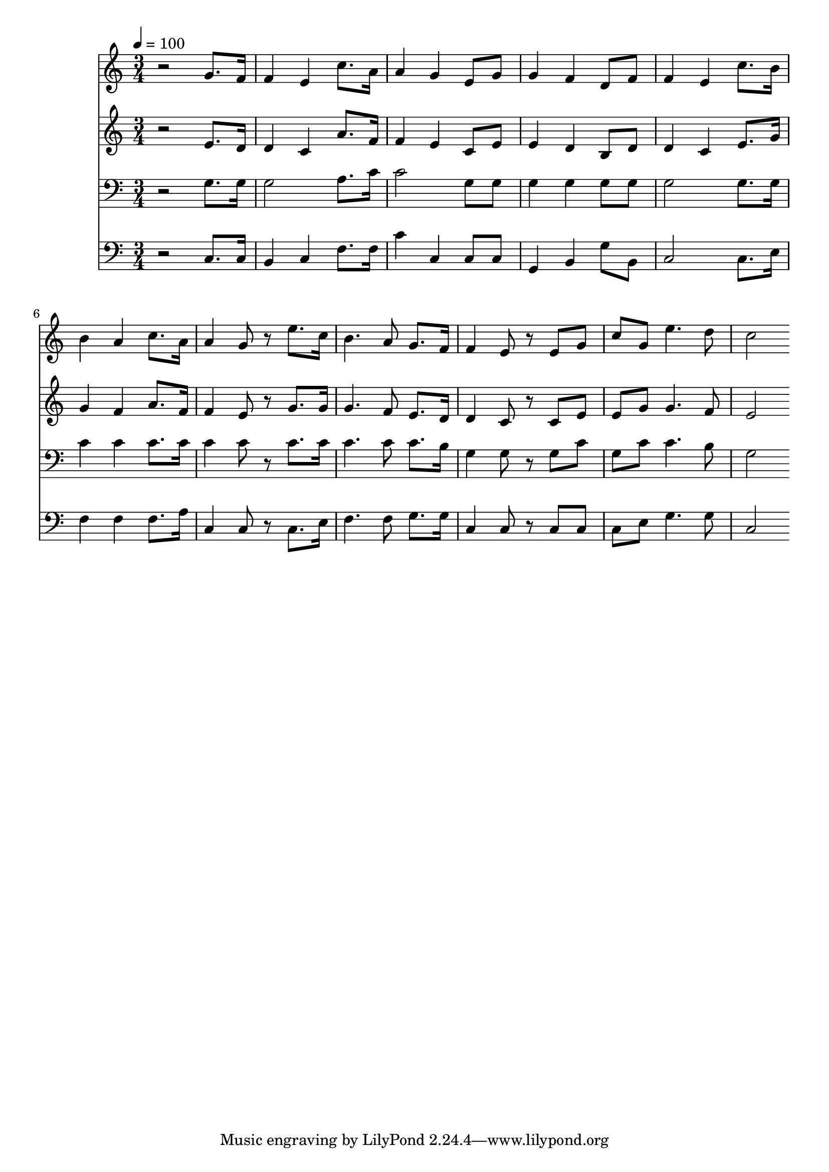 % Lily was here -- automatically converted by c:/Program Files (x86)/LilyPond/usr/bin/midi2ly.py from mid/312.mid
\version "2.14.0"

\layout {
  \context {
    \Voice
    \remove "Note_heads_engraver"
    \consists "Completion_heads_engraver"
    \remove "Rest_engraver"
    \consists "Completion_rest_engraver"
  }
}

trackAchannelA = {


  \key c \major
    
  \time 3/4 
  

  \key c \major
  
  \tempo 4 = 100 
  
}

trackA = <<
  \context Voice = voiceA \trackAchannelA
>>


trackBchannelB = \relative c {
  r2 g''8. f16 
  | % 2
  f4 e c'8. a16 
  | % 3
  a4 g e8 g 
  | % 4
  g4 f d8 f 
  | % 5
  f4 e c'8. b16 
  | % 6
  b4 a c8. a16 
  | % 7
  a4 g8 r8 e'8. c16 
  | % 8
  b4. a8 g8. f16 
  | % 9
  f4 e8 r8 e g 
  | % 10
  c g e'4. d8 
  | % 11
  c2 
}

trackB = <<
  \context Voice = voiceA \trackBchannelB
>>


trackCchannelB = \relative c {
  r2 e'8. d16 
  | % 2
  d4 c a'8. f16 
  | % 3
  f4 e c8 e 
  | % 4
  e4 d b8 d 
  | % 5
  d4 c e8. g16 
  | % 6
  g4 f a8. f16 
  | % 7
  f4 e8 r8 g8. g16 
  | % 8
  g4. f8 e8. d16 
  | % 9
  d4 c8 r8 c e 
  | % 10
  e g g4. f8 
  | % 11
  e2 
}

trackC = <<
  \context Voice = voiceA \trackCchannelB
>>


trackDchannelB = \relative c {
  r2 g'8. g16 
  | % 2
  g2 a8. c16 
  | % 3
  c2 g8 g 
  | % 4
  g4 g g8 g 
  | % 5
  g2 g8. g16 
  | % 6
  c4 c c8. c16 
  | % 7
  c4 c8 r8 c8. c16 
  | % 8
  c4. c8 c8. b16 
  | % 9
  g4 g8 r8 g c 
  | % 10
  g c c4. b8 
  | % 11
  g2 
}

trackD = <<

  \clef bass
  
  \context Voice = voiceA \trackDchannelB
>>


trackEchannelB = \relative c {
  r2 c8. c16 
  | % 2
  b4 c f8. f16 
  | % 3
  c'4 c, c8 c 
  | % 4
  g4 b g'8 b, 
  | % 5
  c2 c8. e16 
  | % 6
  f4 f f8. a16 
  | % 7
  c,4 c8 r8 c8. e16 
  | % 8
  f4. f8 g8. g16 
  | % 9
  c,4 c8 r8 c c 
  | % 10
  c e g4. g8 
  | % 11
  c,2 
}

trackE = <<

  \clef bass
  
  \context Voice = voiceA \trackEchannelB
>>


\score {
  <<
    \context Staff=trackB \trackA
    \context Staff=trackB \trackB
    \context Staff=trackC \trackA
    \context Staff=trackC \trackC
    \context Staff=trackD \trackA
    \context Staff=trackD \trackD
    \context Staff=trackE \trackA
    \context Staff=trackE \trackE
  >>
  \layout {}
  \midi {}
}
